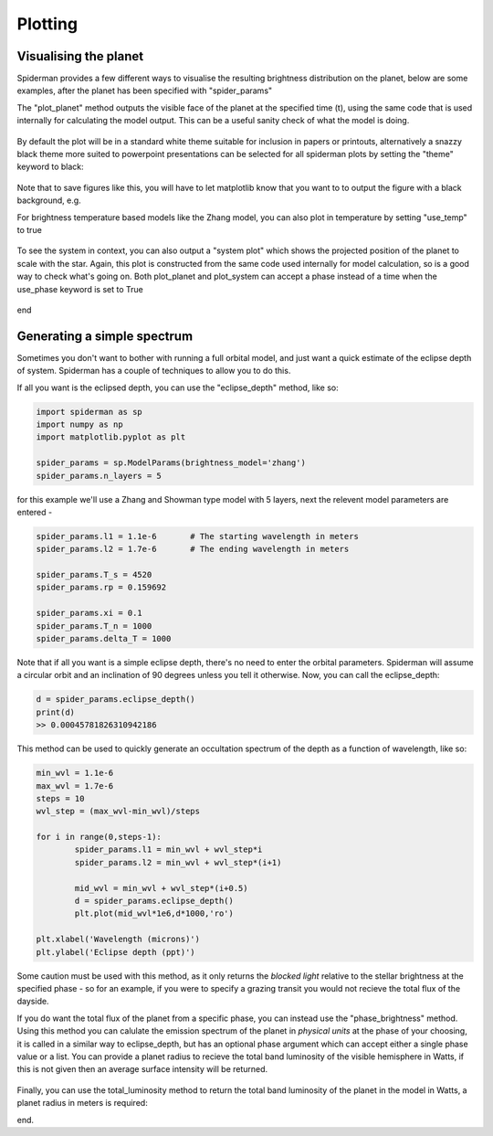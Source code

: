 Plotting 
============

Visualising the planet
-----------------------

Spiderman provides a few different ways to visualise the resulting brightness distribution on the planet, below are some examples, after the planet has been specified with "spider_params"

The "plot_planet" method outputs the visible face of the planet at the specified time (t), using the same code that is used internally for calculating the model output. This can be a useful sanity check of what the model is doing.

.. code-block:: python
	spider_params.plot_planet(t)

.. figure:: images/planet_map.png
    :width: 800px
    :align: center
    :alt: alternate text
    :figclass: align-center

By default the plot will be in a standard white theme suitable for inclusion in papers or printouts, alternatively a snazzy black theme more suited to powerpoint presentations can be selected for all spiderman plots by setting the "theme" keyword to black:

.. code-block:: python
	spider_params.plot_planet(t,theme=black)

.. figure:: images/planet_map_black.png
    :width: 800px
    :align: center
    :alt: alternate text
    :figclass: align-center

Note that to save figures like this, you will have to let matplotlib know that you want to to output the figure with a black background, e.g.

.. code-block:: python
	plt.savefig('plot_name.pdf',facecolor='black')

For brightness temperature based models like the Zhang model, you can also plot in temperature by setting "use_temp" to true

.. code-block:: python
	spider_params.plot_planet(t,theme=black,use_temp=True)

.. figure:: images/planet_temp_map.png
    :width: 800px
    :align: center
    :alt: alternate text
    :figclass: align-center

To see the system in context, you can also output a "system plot" which shows the projected position of the planet to scale with the star. Again, this plot is constructed from the same code used internally for model calculation, so is a good way to check what's going on. Both plot_planet and plot_system can accept a phase instead of a time when the use_phase keyword is set to True

.. code-block:: python
	spider_params.system_plot(0.625,use_phase=True)

.. figure:: images/planet_temp_map.png
    :width: 800px
    :align: center
    :alt: alternate text
    :figclass: align-center

end


Generating a simple spectrum
-----------------------------

Sometimes you don't want to bother with running a full orbital model, and just want a quick estimate of the eclipse depth of system. Spiderman has a couple of techniques to allow you to do this.

If all you want is the eclipsed depth, you can use the "eclipse_depth" method, like so:

.. code-block:: python

	import spiderman as sp
	import numpy as np
	import matplotlib.pyplot as plt

	spider_params = sp.ModelParams(brightness_model='zhang')
	spider_params.n_layers = 5

for this example we'll use a Zhang and Showman type model with 5 layers, next the relevent model parameters are entered - 

.. code-block:: python

	spider_params.l1 = 1.1e-6	# The starting wavelength in meters
	spider_params.l2 = 1.7e-6	# The ending wavelength in meters

	spider_params.T_s = 4520
	spider_params.rp = 0.159692

	spider_params.xi = 0.1
	spider_params.T_n = 1000
	spider_params.delta_T = 1000

Note that if all you want is a simple eclipse depth, there's no need to enter the orbital parameters. Spiderman will assume a circular orbit and an inclination of 90 degrees unless you tell it otherwise. Now, you can call the eclipse_depth:

.. code-block:: python

	d = spider_params.eclipse_depth()
	print(d)
	>> 0.00045781826310942186

This method can be used to quickly generate an occultation spectrum of the depth as a function of wavelength, like so:

.. code-block:: python

	min_wvl = 1.1e-6
	max_wvl = 1.7e-6
	steps = 10
	wvl_step = (max_wvl-min_wvl)/steps

	for i in range(0,steps-1):
		spider_params.l1 = min_wvl + wvl_step*i
		spider_params.l2 = min_wvl + wvl_step*(i+1)

		mid_wvl = min_wvl + wvl_step*(i+0.5)
		d = spider_params.eclipse_depth()
		plt.plot(mid_wvl*1e6,d*1000,'ro')
	
	plt.xlabel('Wavelength (microns)')
	plt.ylabel('Eclipse depth (ppt)')

.. figure:: images/simple_spectrum.png
    :width: 800px
    :align: center
    :alt: alternate text
    :figclass: align-center

Some caution must be used with this method, as it only returns the *blocked light* relative to the stellar brightness at the specified phase - so for an example, if you were to specify a grazing transit you would not recieve the total flux of the dayside.

If you do want the total flux of the planet from a specific phase, you can instead use the "phase_brightness" method. Using this method you can calulate the emission spectrum of the planet in *physical units* at the phase of your choosing, it is called in a similar way to eclipse_depth, but has an optional phase argument which can accept either a single phase value or a list. You can provide a planet radius to recieve the total band luminosity of the visible hemisphere in Watts, if this is not given then an average surface intensity will be returned.

.. code-block:: python
	mid_wvls = []
	p1s = []
	p2s = []
	p3s = []
	p4s = []

	for i in range(0,steps-1):
		spider_params.l1 = min_wvl + wvl_step*i
		spider_params.l2 = min_wvl + wvl_step*(i+1)

		mid_wvl = min_wvl + wvl_step*(i+0.5)
		mid_wvls += [mid_wvl*1e6]

		p1, p2, p3, p4 = spider_params.phase_brightness([0.0,0.25,0.5,0.75],planet_radius=6.9911e7)

		p1s += [p1]
		p2s += [p2]
		p3s += [p3]
		p4s += [p4]

	plt.plot(mid_wvls,p1s,'ro',label = '0')
	plt.plot(mid_wvls,p2s,'bo',label = '0.25')
	plt.plot(mid_wvls,p3s,'go',label = '0.5')
	plt.plot(mid_wvls,p4s,'yo',label = '0.75')


	plt.legend(title='Phase')
	plt.xlabel('Wavelength (microns)')
	plt.ylabel('Luminosity (W / sr)')

.. figure:: images/phase_spectrum.png
    :width: 800px
    :align: center
    :alt: alternate text
    :figclass: align-center


Finally, you can use the total_luminosity method to return the total band luminosity of the planet in the model in Watts, a planet radius in meters is required:

.. code-block:: python
	spider_params.l1 = 1.1e-6
	spider_params.l2 = 1.7e-6
	lum = spider_params.total_luminosity(10*6.9911e7)
	print(lum)
	>> 7.03802421799e+20

end.
